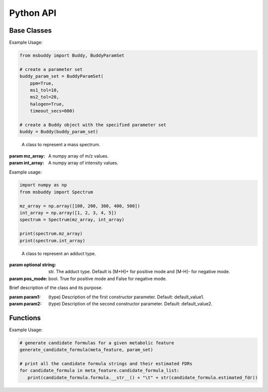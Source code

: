 Python API
-------------

Base Classes
~~~~~~~~~~~~~~~
.. class:: Buddy (param_set: Union[BuddyParamSet, None] = None)

   Buddy main class.

   :param param1: :class:`BuddyParamSet` object. Default is None.

   .. attribute:: param_set

      :class:`BuddyParamSet` object. The parameter set for the Buddy object.

   .. attribute:: data

      A list of :class:`MetaFeature` objects. Data loaded into the Buddy object.

   .. attribute:: db_loaded

      bool. True if the database is loaded.

   .. method:: load_usi (usi_list: Union[str, List[str]], adduct_list: Union[None, str, List[str]] = None)

      Read from a single USI string or a sequence of USI strings, and load the data into the ``data`` attribute of the :class:`Buddy` object.

      :param usi_list: str or List[str]. A single USI string or a sequence of USI strings.
      :param optional adduct_list: str or List[str]. A single adduct string or a sequence of adduct strings, which will be applied to all USI strings accordingly.
      :returns: None. A list of :class:`MetaFeature` objects will be stored in the ``data`` attribute of the :class:`Buddy` object.

   .. method:: load_mgf (mgf_file: str)

      Read a single mgf file, and load the data into the ``data`` attribute of the :class:`Buddy` object.

      :param mgf_file: str. The path to the mgf file.
      :returns: None. A list of :class:`MetaFeature` objects will be stored in the ``data`` attribute of the :class:`Buddy` object.


.. class:: BuddyParamSet (ppm: bool = True, ms1_tol: float = 5, ms2_tol: float = 10, halogen: bool = False, timeout_secs: float = 300, c_range: Tuple[int, int] = (0, 80), h_range: Tuple[int, int] = (0, 150), n_range: Tuple[int, int] = (0, 20), o_range: Tuple[int, int] = (0, 30), p_range: Tuple[int, int] = (0, 10), s_range: Tuple[int, int] = (0, 15), f_range: Tuple[int, int] = (0, 20), cl_range: Tuple[int, int] = (0, 15), br_range: Tuple[int, int] = (0, 10), i_range: Tuple[int, int] = (0, 10), isotope_bin_mztol: float = 0.02, max_isotope_cnt: int = 4, ms2_denoise: bool = True, rel_int_denoise: bool = True, rel_int_denoise_cutoff: float = 0.01, max_noise_frag_ratio: float = 0.85, max_noise_rsd: float = 0.20, max_frag_reserved: int = 50, use_all_frag: bool = False)

   It is a class to store all the parameter settings for **msbuddy**.

   :param ppm: bool. If True, the mass tolerance is in ppm. If False, the mass tolerance is in Da. Default is True.
   :param ms1_tol: float. The mass tolerance for MS1 spectra. Default is 5 ppm.
   :param ms2_tol: float. The mass tolerance for MS/MS spectra. Default is 10 ppm.
   :param halogen: bool. If True, the halogen elements (F, Cl, Br, I) are considered. Default is False.
   :param timeout_secs: float. The timeout in seconds for each query. Default is 300 seconds.
   :param c_range: Tuple[int, int]. The range of carbon atoms. Default is (0, 80).
   :param h_range: Tuple[int, int]. The range of hydrogen atoms. Default is (0, 150).
   :param n_range: Tuple[int, int]. The range of nitrogen atoms. Default is (0, 20).
   :param o_range: Tuple[int, int]. The range of oxygen atoms. Default is (0, 30).
   :param p_range: Tuple[int, int]. The range of phosphorus atoms. Default is (0, 10).
   :param s_range: Tuple[int, int]. The range of sulfur atoms. Default is (0, 15).
   :param f_range: Tuple[int, int]. The range of fluorine atoms. Default is (0, 20).
   :param cl_range: Tuple[int, int]. The range of chlorine atoms. Default is (0, 15).
   :param br_range: Tuple[int, int]. The range of bromine atoms. Default is (0, 10).
   :param i_range: Tuple[int, int]. The range of iodine atoms. Default is (0, 10).
   :param isotope_bin_mztol: float. The mass tolerance for MS1 isotope binning, in Da. Default is 0.02 Da.
   :param max_isotope_cnt: int. The maximum number of isotopes to consider. Default is 4.
   :param ms2_denoise: bool. If True, the MS/MS spectra are denoised (see details in `our paper <https://doi.org/10.1038/s41592-023-01850-x>`_). Default is True.
   :param rel_int_denoise: bool. If True, the MS/MS spectra are denoised based on relative intensity. Default is True.
   :param rel_int_denoise_cutoff: float. The cutoff for relative intensity denoising. Default is 0.01 (1%).
   :param max_noise_frag_ratio: float. The maximum ratio of noise fragments to total fragments. Default is 0.85 (85%).
   :param max_noise_rsd: float. The maximum relative standard deviation of noise fragments. Default is 0.20 (20%).
   :param max_frag_reserved: int. The maximum number of fragments to reserve. Default is 50.
   :param use_all_frag: bool. If True, all fragments are used. If False, only the top fragments are used. Default is False.


Example Usage:

.. code-block:: python

    from msbuddy import Buddy, BuddyParamSet

    # create a parameter set
    buddy_param_set = BuddyParamSet(
        ppm=True,
        ms1_tol=10,
        ms2_tol=20,
        halogen=True,
        timeout_secs=600)

    # create a Buddy object with the specified parameter set
    buddy = Buddy(buddy_param_set)


.. class:: Spectrum (mz_array: np.array, int_array: np.array)

    A class to represent a mass spectrum.

   :param mz_array: A numpy array of m/z values.
   :param int_array: A numpy array of intensity values.

   .. attribute:: mz_array

      A numpy array of m/z values.

   .. attribute:: int_array

      A numpy array of intensity values.


Example usage:

.. code-block::

    import numpy as np
    from msbuddy import Spectrum

    mz_array = np.array([100, 200, 300, 400, 500])
    int_array = np.array([1, 2, 3, 4, 5])
    spectrum = Spectrum(mz_array, int_array)

    print(spectrum.mz_array)
    print(spectrum.int_array)



.. class:: Adduct (string: Union[str, None], pos_mode: bool)

    A class to represent an adduct type.

   :param optional string: str. The adduct type. Default is [M+H]+ for positive mode and [M-H]- for negative mode.
   :param pos_mode: bool. True for positive mode and False for negative mode.


   .. attribute:: string

      The adduct type.

   .. attribute:: pos_mode

      True for positive mode and False for negative mode.

   .. attribute:: charge

      The charge of the adduct.

   .. attribute:: m

      The count of M in the adduct. e.g. [M+H]+ has m=1, [2M+H]+ has m=2.




.. class:: MetaFeature (identifier: Union[str, int], mz: float, charge: int, rt: Union[float, None] = None, adduct: Union[str, None] = None, ms1: Union[Spectrum, None] = None, ms2: Union[Spectrum, None] = None)

    A class to represent a metabolic feature.

   :param identifier: str or int. A unique identifier for the metabolic feature.
   :param mz: float. Precursor ion m/z.
   :param charge: int. Precursor ion charge.
   :param optional rt: float. Retention time in seconds. Default is None.
   :param optional adduct: str. Adduct type. Default is [M+H]+ for positive mode and [M-H]- for negative mode.
   :param optional ms1: :class:`Spectrum` object. MS1 spectrum containing the isotopic pattern information. Default is None.
   :param optional ms2: :class:`Spectrum` object. MS/MS spectrum. Default is None.

   .. attribute:: identifier

      The unique identifier for the metabolic feature.

   .. attribute:: mz

      Precursor ion m/z.

   .. attribute:: charge

      Precursor ion charge.

   .. attribute:: rt

      Retention time in seconds.

   .. attribute:: adduct

      :class:`Adduct` object representing the adduct type.

   .. attribute:: ms1_raw

      :class:`Spectrum` object. Raw MS1 spectrum.

   .. attribute:: ms2_raw

      :class:`Spectrum` object. Raw MS/MS spectrum.

   .. attribute:: ms1_processed

      :class:`ProcessedMS1` object. Processed MS1 spectrum.

   .. attribute:: ms2_processed

      :class:`ProcessedMS2` object. Processed MS/MS spectrum.

   .. attribute:: candidate_formula_list

      :class: A list of `CandidateFormula` objects. Candidate formulas generated for the metabolic feature.



.. class:: ClassName(param1, param2)

   Brief description of the class and its purpose.

   :param param1: (type) Description of the first constructor parameter. Default: default_value1.
   :param param2: (type) Description of the second constructor parameter. Default: default_value2.

   .. attribute:: attribute1

      Description of the first attribute.

   .. attribute:: attribute2

      Description of the second attribute.

   .. method:: method1(arg1, arg2)

      Description of the first method.

      :param arg1: (type) Description of the first argument. Default: default_value1.
      :param arg2: (type) Description of the second argument. Default: default_value2.
      :returns: (type) Description of the return value.

   .. method:: method2(arg1)

      Description of the second method.

      :param arg1: (type) Description of the argument. Default: default_value1.
      :returns: (type) Description of the return value.

Functions
~~~~~~~~~~~~~~~
.. function:: generate_candidate_formula (meta_feature: MetaFeature, param_set: BuddyParamSet)

   Generate candidate formula for a given metabolic feature based on the given parameter set.

   :param meta_feature: :class:`MetaFeature` object.
   :param param_set: :class:`BuddyParamSet` object.
   :returns: A list of :class:`CandidateFormula` objects will be generated within the :class:`MetaFeature` object.

Example Usage:

.. code-block:: python

   # generate candidate formulas for a given metabolic feature
   generate_candidate_formula(meta_feature, param_set)

   # print all the candidate formula strings and their estimated FDRs
   for candidate_formula in meta_feature.candidate_formula_list:
      print(candidate_formula.formula.__str__() + "\t" + str(candidate_formula.estimated_fdr))

